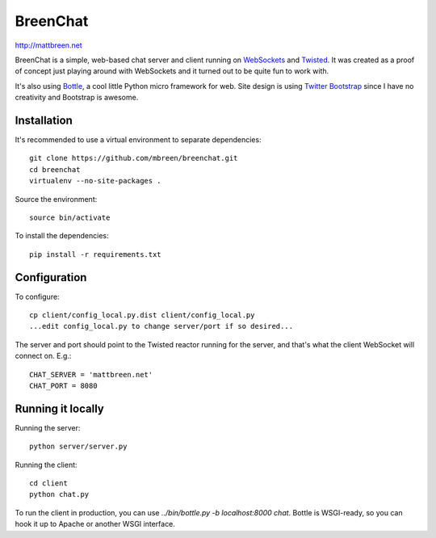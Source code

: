 =========
BreenChat
=========

http://mattbreen.net

BreenChat is a simple, web-based chat server and client running on WebSockets_
and Twisted_. It was created as a proof of concept just playing around with
WebSockets and it turned out to be quite fun to work with.

It's also using Bottle_, a cool little Python micro framework for web. Site
design is using `Twitter Bootstrap`_ since I have no creativity and Bootstrap
is awesome.

Installation
============

It's recommended to use a virtual environment to separate dependencies:

::

    git clone https://github.com/mbreen/breenchat.git
    cd breenchat
    virtualenv --no-site-packages .

Source the environment: ::

    source bin/activate

To install the dependencies: ::

    pip install -r requirements.txt

Configuration
=============

To configure: ::

    cp client/config_local.py.dist client/config_local.py
    ...edit config_local.py to change server/port if so desired...

The server and port should point to the Twisted reactor running for the server, and that's what the client WebSocket will connect on. E.g.: ::

    CHAT_SERVER = 'mattbreen.net'
    CHAT_PORT = 8080

Running it locally
==================

Running the server: ::

    python server/server.py

Running the client: ::

    cd client
    python chat.py

To run the client in production, you can use `../bin/bottle.py -b localhost:8000 chat`. Bottle
is WSGI-ready, so you can hook it up to Apache or another WSGI interface.

.. _WebSockets: http://en.wikipedia.org/wiki/WebSocket
.. _Twisted: http://twistedmatrix.com/trac/
.. _Bottle: http://bottlepy.org/docs/dev/
.. _Twitter Bootstrap: http://twitter.github.com/bootstrap/
